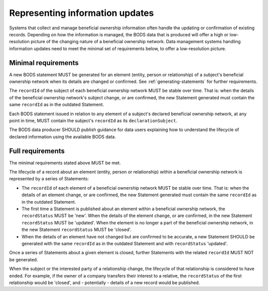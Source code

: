 .. _representing-updates:

Representing information updates
========================================

Systems that collect and manage beneficial ownership information often handle the updating or confirmation of existing records. Depending on how the information is managed, the BODS data that is produced will offer a high or low-resolution picture of the changing nature of a beneficial ownership network. Data management systems handling information updates need to meet the minimal set of requirements below, to offer a low-resolution picture. 


Minimal requirements 
------------------------
A new BODS statement MUST be generated for an element (entity, person or relationship) of a subject's beneficial ownership network when its details are changed or confirmed. See :ref:`generating-statements` for further requirements. 

The ``recordId`` of the subject of each beneficial ownership network MUST be stable over time. That is: when the details of the beneficial ownership network's subject change, or are confirmed, the new Statement generated must contain the same ``recordId`` as in the outdated Statement.

Each BODS statement issued in relation to any element of a subject's declared beneficial ownership network, at any point in time, MUST contain the subject's ``recordId`` as its ``declarationSubject``.

The BODS data producer SHOULD publish guidance for data users explaining how to understand the lifecycle of declared information using the available BODS data. 



Full requirements 
------------------------
The minimal requirements stated above MUST be met.

The lifecycle of a record about an element (entity, person or relationship) within a beneficial ownership network is represented by a series of Statements:

* The ``recordId`` of each element of a beneficial ownership network MUST be stable over time. That is: when the details of an element change, or are confirmed, the new Statement generated must contain the same ``recordId`` as in the outdated Statement.

* The first time a Statement is published about an element within a beneficial ownership network, the ``recordStatus`` MUST be 'new'. When the details of the element change, or are confirmed, in the new Statement ``recordStatus`` MUST be 'updated'. When the element is no longer a part of the beneficial ownership network, in the new Statement ``recordStatus`` MUST be 'closed'.

* When the details of an element have not changed but are confirmed to be accurate, a new Statement SHOULD be generated with the same ``recordId`` as in the outdated Statement and with ``recordStatus`` 'updated'.

Once a series of Statements about a given element is closed, further Statements with the related ``recordId`` MUST NOT be generated.

When the subject or the interested party of a relationship change, the lifecycle of that relationship is considered to have ended. For example, if the owner of a company transfers their interest to a relative, the ``recordStatus`` of the first relationship would be 'closed', and - potentially - details of a new record would be published.


